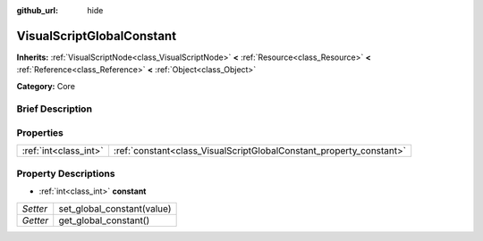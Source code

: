 :github_url: hide

.. Generated automatically by doc/tools/makerst.py in Godot's source tree.
.. DO NOT EDIT THIS FILE, but the VisualScriptGlobalConstant.xml source instead.
.. The source is found in doc/classes or modules/<name>/doc_classes.

.. _class_VisualScriptGlobalConstant:

VisualScriptGlobalConstant
==========================

**Inherits:** :ref:`VisualScriptNode<class_VisualScriptNode>` **<** :ref:`Resource<class_Resource>` **<** :ref:`Reference<class_Reference>` **<** :ref:`Object<class_Object>`

**Category:** Core

Brief Description
-----------------



Properties
----------

+-----------------------+---------------------------------------------------------------------+
| :ref:`int<class_int>` | :ref:`constant<class_VisualScriptGlobalConstant_property_constant>` |
+-----------------------+---------------------------------------------------------------------+

Property Descriptions
---------------------

.. _class_VisualScriptGlobalConstant_property_constant:

- :ref:`int<class_int>` **constant**

+----------+----------------------------+
| *Setter* | set_global_constant(value) |
+----------+----------------------------+
| *Getter* | get_global_constant()      |
+----------+----------------------------+

